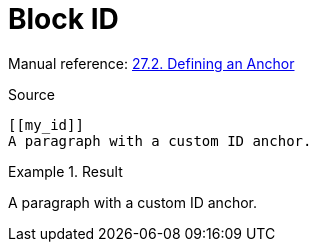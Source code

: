 // SYNTAX TEST "Packages/Asciidoctor/Syntaxes/Asciidoctor.sublime-syntax"
= Block ID

Manual reference:
https://asciidoctor.org/docs/user-manual/#anchordef[27.2. Defining an Anchor]

.Source
[source,asciidoc]
......................................
[[my_id]]
A paragraph with a custom ID anchor.
......................................

.Result
======================================
[[my_id]]
//<-^^^^^ meta.tag.blockid
//^^^^^   markup.underline.blockid.id
//<-      punctuation.definition.blockid.begin
//     ^^ punctuation.definition.blockid.end

A paragraph with a custom ID anchor.
======================================


// EOF //
